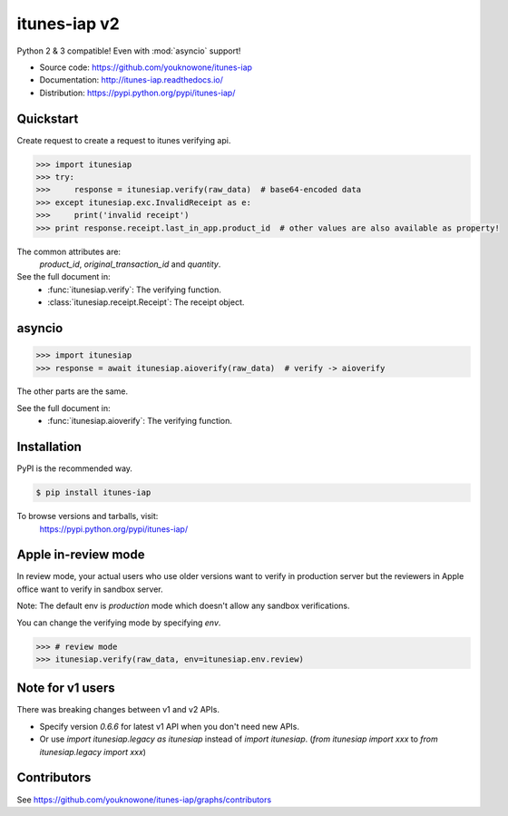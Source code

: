 itunes-iap v2
~~~~~~~~~~~~~

Python 2 & 3 compatible! Even with :mod:`asyncio` support!

.. image:: https://travis-ci.org/youknowone/itunes-iap.svg?branch=master
    :target: https://travis-ci.org/youknowone/itunes-iap
.. image:: https://coveralls.io/repos/github/youknowone/itunes-iap/badge.svg?branch=master
    :target: https://coveralls.io/github/youknowone/itunes-iap?branch=master

- Source code: `<https://github.com/youknowone/itunes-iap>`_
- Documentation: `<http://itunes-iap.readthedocs.io/>`_
- Distribution: `<https://pypi.python.org/pypi/itunes-iap/>`_


Quickstart
----------

Create request to create a request to itunes verifying api.

.. sourcecode:: python

   >>> import itunesiap
   >>> try:
   >>>     response = itunesiap.verify(raw_data)  # base64-encoded data
   >>> except itunesiap.exc.InvalidReceipt as e:
   >>>     print('invalid receipt')
   >>> print response.receipt.last_in_app.product_id  # other values are also available as property!

The common attributes are:
    `product_id`, `original_transaction_id` and `quantity`.

See the full document in:
    - :func:`itunesiap.verify`: The verifying function.
    - :class:`itunesiap.receipt.Receipt`: The receipt object.


asyncio
-------

.. sourcecode:: python

   >>> import itunesiap
   >>> response = await itunesiap.aioverify(raw_data)  # verify -> aioverify

The other parts are the same.

See the full document in:
    - :func:`itunesiap.aioverify`: The verifying function.


Installation
------------

PyPI is the recommended way.

.. sourcecode:: shell

    $ pip install itunes-iap

To browse versions and tarballs, visit:
    `<https://pypi.python.org/pypi/itunes-iap/>`_


Apple in-review mode
--------------------

In review mode, your actual users who use older versions want to verify in
production server but the reviewers in Apple office want to verify in sandbox
server.

Note: The default env is `production` mode which doesn't allow any sandbox
verifications.

You can change the verifying mode by specifying `env`.

.. sourcecode:: python

    >>> # review mode
    >>> itunesiap.verify(raw_data, env=itunesiap.env.review)


Note for v1 users
-----------------

There was breaking changes between v1 and v2 APIs.

- Specify version `0.6.6` for latest v1 API when you don't need new APIs.
- Or use `import itunesiap.legacy as itunesiap` instead of `import itunesiap`. (`from itunesiap import xxx` to `from itunesiap.legacy import xxx`)


Contributors
------------

See https://github.com/youknowone/itunes-iap/graphs/contributors
